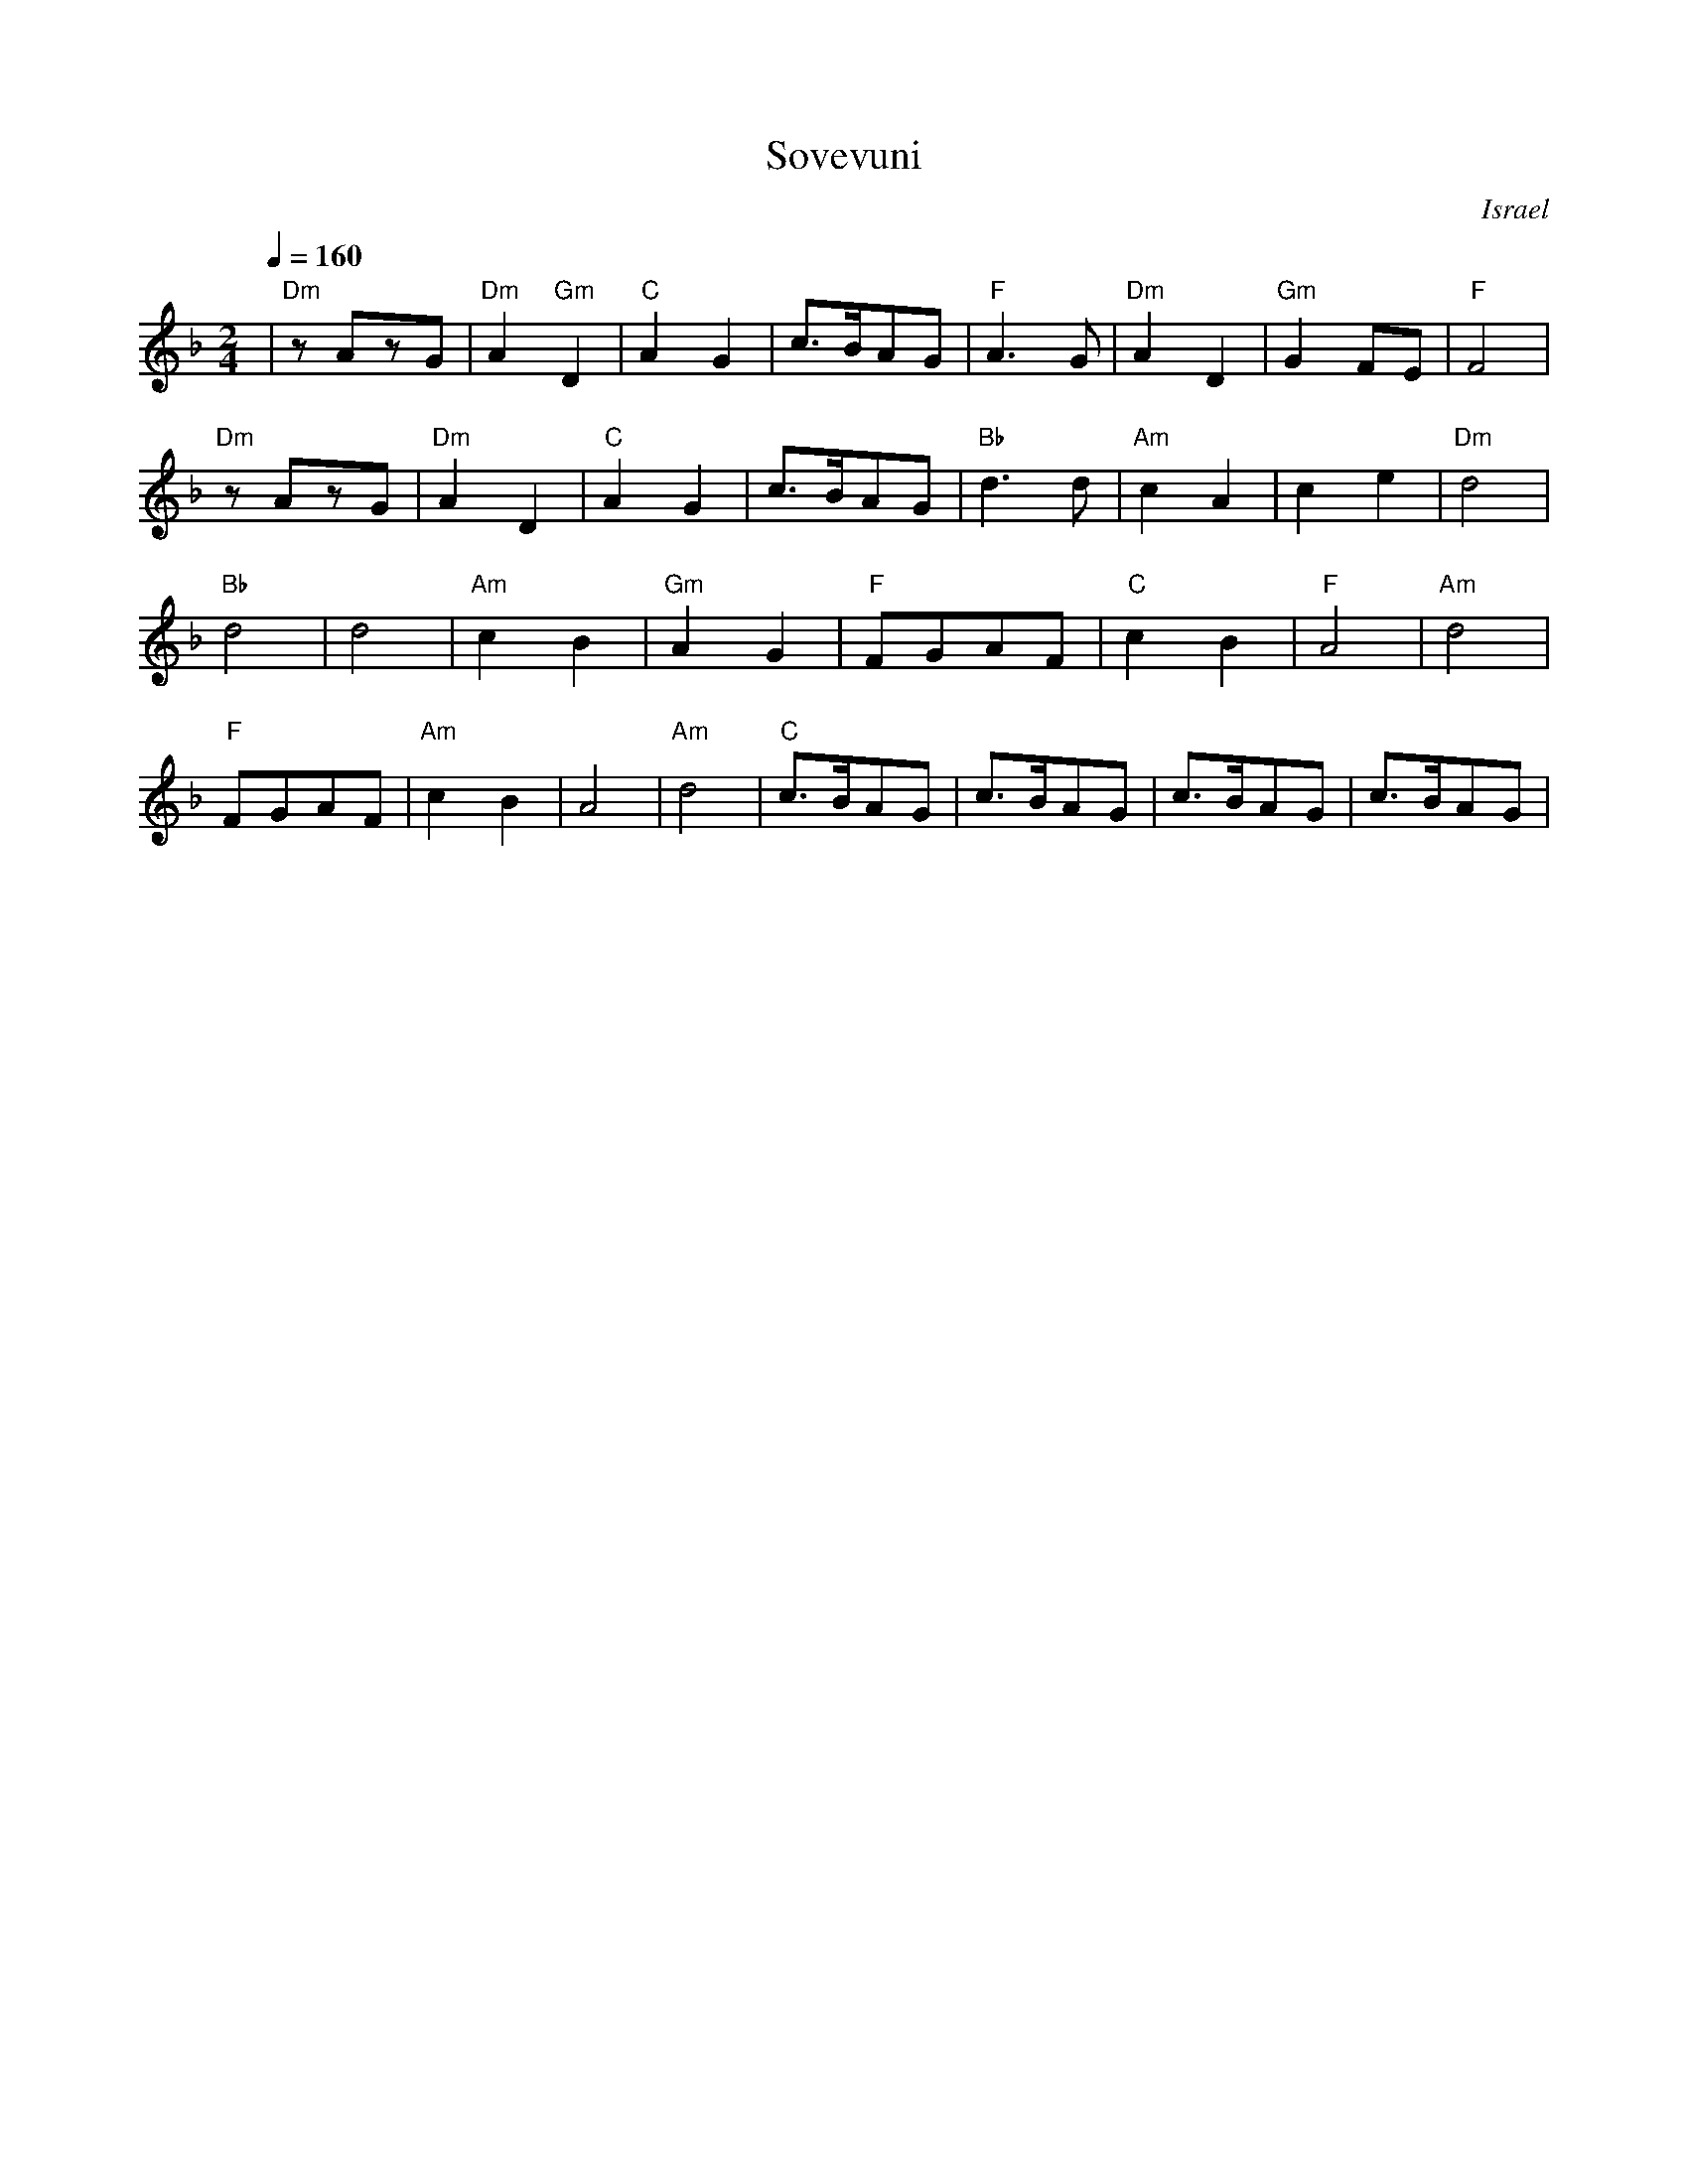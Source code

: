 X: 126
T: Sovevuni
O: Israel
S: Israeli Folk Dances MM30922
I: Dance taught by Yo'av Ashriel
M: 2/4
L: 1/8
Q: 1/4=160
K: Dm
%%MIDI program 21
%%MIDI chordprog 64
%%MIDI bassprog 45
%%MIDI chordvol 80
%%MIDI bassvol 100
| "Dm" zAzG |"Dm"A2 "Gm"D2 |"C"A2G2   |c>BAG     |\
  "F"  A3G  |"Dm" A2D2     |"Gm"G2FE  |"F"F4     |
  "Dm" zAzG |"Dm"A2D2      |"C"A2G2   |c>BAG     |\
  "Bb" d3d  |"Am"c2A2      |c2e2      |"Dm"d4    |
  "Bb" d4   |d4            |"Am" c2B2 |"Gm"A2G2  |\
  "F" FGAF  |"C" c2B2      |"F" A4    |"Am"d4    |
  "F" FGAF  |"Am" c2B2     |A4        |"Am" d4   |\
  "C" c>BAG |c>BAG         |c>BAG     |c>BAG     |
